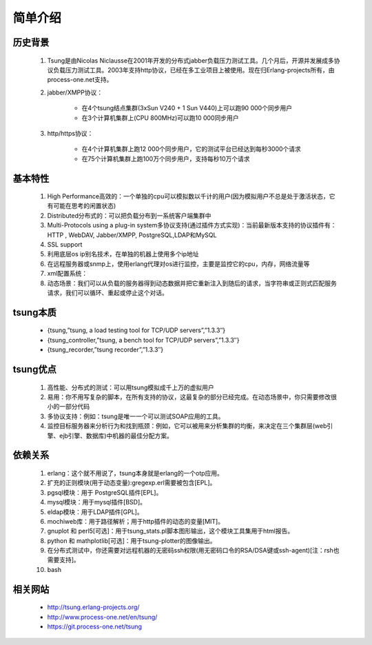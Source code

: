 .. _tsung_introduce:

简单介绍
=========


历史背景
---------

    1. Tsung是由Nicolas Niclausse在2001年开发的分布式jabber负载压力测试工具。几个月后，开源并发展成多协议负载压力测试工具。2003年支持http协议，已经在多工业项目上被使用。现在归Erlang-projects所有，由process-one.net支持。
    2. jabber/XMPP协议：

        * 在4个tsung结点集群(3xSun V240 + 1 Sun V440)上可以跑90 000个同步用户
        * 在3个计算机集群上(CPU 800MHz)可以跑10 000同步用户   

    3. http/https协议：

        * 在4个计算机集群上跑12 000个同步用户，它的测试平台已经达到每秒3000个请求
        * 在75个计算机集群上跑100万个同步用户，支持每秒10万个请求

基本特性
---------

  1. High Performance高效的：一个单独的cpu可以模拟数以千计的用户(因为模拟用户不总是处于激活状态，它有可能在思考的闲置状态)
  2. Distributed分布式的：可以把负载分布到一系统客户端集群中
  3. Multi-Protocols using a plug-in system多协议支持(通过插件方式实现)：当前最新版本支持的协议插件有：HTTP , WebDAV, Jabber/XMPP, PostgreSQL,LDAP和MySQL
  4. SSL support
  5. 利用底层os ip别名技术，在单独的机器上使用多个ip地址
  6. 在远程服务器或snmp上，使用erlang代理对os进行监控，主要是监控它的cpu，内存，网络流量等
  7. xml配置系统：
  8. 动态场景：我们可以从负载的服务器得到动态数据并把它重新注入到随后的请求，当字符串或正则式匹配服务请求，我们可以循环、重起或停止这个对话。


tsung本质
----------

    * {tsung,”tsung, a load testing tool for TCP/UDP servers”,”1.3.3″}
    * {tsung_controller,”tsung, a bench tool for TCP/UDP servers”,”1.3.3″}
    * {tsung_recorder,”tsung recorder”,”1.3.3″}

tsung优点
----------

    1. 高性能、分布式的测试：可以用tsung模拟成千上万的虚拟用户
    2. 易用：你不用写复杂的脚本，在所有支持的协议，这最复杂的部分已经完成。在动态场景中，你只需要修改很小的一部分代码
    3. 多协议支持：例如：tsung是唯一一个可以测试SOAP应用的工具。
    4. 监控目标服务器来分析行为和找到瓶颈：例如，它可以被用来分析集群的均衡，来决定在三个集群层(web引擎、ejb引擎、数据库)中机器的最佳分配方案。


依赖关系
---------

    1. erlang：这个就不用说了，tsung本身就是erlang的一个otp应用。
    2. 扩充的正则模块(用于动态变量):gregexp.erl需要被包含[EPL]。
    3. pgsql模块：用于 PostgreSQL插件[EPL]。
    4. mysql模块：用于mysql插件[BSD]。
    5. eldap模块：用于LDAP插件[GPL]。
    6. mochiweb库：用于路径解析；用于http插件的动态的变量[MIT]。
    7. gnuplot 和 perl5[可选]：用于tsung_stats.pl脚本图形输出，这个模块工具集用于html报告。
    8. python 和 mathplotlib[可选]：用于tsung-plotter的图像输出。
    9. 在分布式测试中，你还需要对远程机器的无密码ssh权限(用无密码口令的RSA/DSA键或ssh-agent)[注：rsh也需要支持]。
    10. bash


相关网站
---------

    * http://tsung.erlang-projects.org/
    * http://www.process-one.net/en/tsung/
    * https://git.process-one.net/tsung




